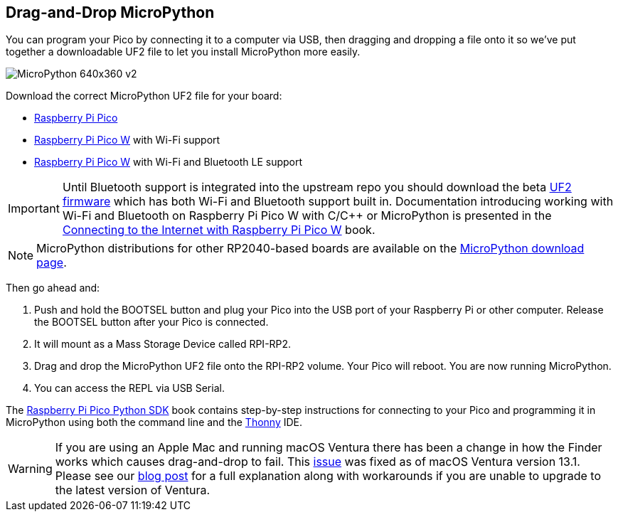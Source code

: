 == Drag-and-Drop MicroPython

You can program your Pico by connecting it to a computer via USB, then dragging and dropping a file onto it so we’ve put together a downloadable UF2 file to let you install MicroPython more easily.

image::images/MicroPython-640x360-v2.gif[]

Download the correct MicroPython UF2 file for your board:

* https://micropython.org/download/rp2-pico/rp2-pico-latest.uf2[Raspberry Pi Pico] 

* https://micropython.org/download/rp2-pico-w/rp2-pico-w-latest.uf2[Raspberry Pi Pico W] with Wi-Fi support
//(with https://makeblock-micropython-api.readthedocs.io/en/latest/public_library/Third-party-libraries/urequests.html[urequests] and https://docs.micropython.org/en/latest/reference/packages.html[upip] preinstalled)

* https://datasheets.raspberrypi.com/XYZZY.uf2[Raspberry Pi Pico W] with Wi-Fi and Bluetooth LE support

IMPORTANT: Until Bluetooth support is integrated into the upstream repo you should download the beta https://datasheets.raspberrypi.com/XYZZY.uf2[UF2 firmware] which has both Wi-Fi and Bluetooth support built in. Documentation introducing working with Wi-Fi and Bluetooth on Raspberry Pi Pico W with C/{cpp} or MicroPython is presented in the https://datasheets.raspberrypi.com/picow/connecting-to-the-internet-with-pico-w.pdf[Connecting to the Internet with Raspberry Pi Pico W] book.

NOTE: MicroPython distributions for other RP2040-based boards are available on the https://micropython.org/download/[MicroPython download page].

Then go ahead and:

. Push and hold the BOOTSEL button and plug your Pico into the USB port of your Raspberry Pi or other computer. Release the BOOTSEL button after your Pico is connected.

. It will mount as a Mass Storage Device called RPI-RP2.

. Drag and drop the MicroPython UF2 file onto the RPI-RP2 volume. Your Pico will reboot. You are now running MicroPython.

. You can access the REPL via USB Serial. 

The https://datasheets.raspberrypi.com/pico/raspberry-pi-pico-python-sdk.pdf[Raspberry Pi Pico Python SDK] book contains step-by-step instructions for connecting to your Pico and programming it in MicroPython using both the command line and the https://thonny.org/[Thonny] IDE.

WARNING: If you are using an Apple Mac and running macOS Ventura there has been a change in how the Finder works which causes drag-and-drop to fail. This https://github.com/raspberrypi/pico-sdk/issues/1081[issue] was fixed as of macOS Ventura version 13.1. Please see our https://www.raspberrypi.com/news/the-ventura-problem/[blog post] for a full explanation along with workarounds if you are unable to upgrade to the latest version of Ventura.

